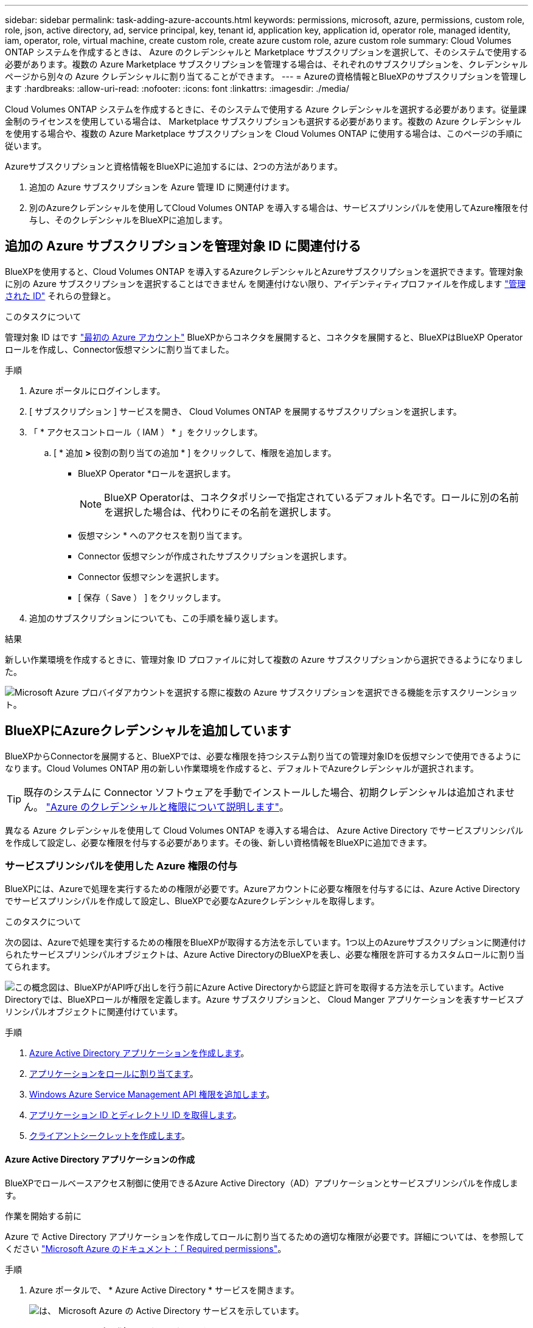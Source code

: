 ---
sidebar: sidebar 
permalink: task-adding-azure-accounts.html 
keywords: permissions, microsoft, azure, permissions, custom role, role, json, active directory, ad, service principal, key, tenant id, application key, application id, operator role, managed identity, iam, operator, role, virtual machine, create custom role, create azure custom role, azure custom role 
summary: Cloud Volumes ONTAP システムを作成するときは、 Azure のクレデンシャルと Marketplace サブスクリプションを選択して、そのシステムで使用する必要があります。複数の Azure Marketplace サブスクリプションを管理する場合は、それぞれのサブスクリプションを、クレデンシャルページから別々の Azure クレデンシャルに割り当てることができます。 
---
= Azureの資格情報とBlueXPのサブスクリプションを管理します
:hardbreaks:
:allow-uri-read: 
:nofooter: 
:icons: font
:linkattrs: 
:imagesdir: ./media/


[role="lead"]
Cloud Volumes ONTAP システムを作成するときに、そのシステムで使用する Azure クレデンシャルを選択する必要があります。従量課金制のライセンスを使用している場合は、 Marketplace サブスクリプションも選択する必要があります。複数の Azure クレデンシャルを使用する場合や、複数の Azure Marketplace サブスクリプションを Cloud Volumes ONTAP に使用する場合は、このページの手順に従います。

Azureサブスクリプションと資格情報をBlueXPに追加するには、2つの方法があります。

. 追加の Azure サブスクリプションを Azure 管理 ID に関連付けます。
. 別のAzureクレデンシャルを使用してCloud Volumes ONTAP を導入する場合は、サービスプリンシパルを使用してAzure権限を付与し、そのクレデンシャルをBlueXPに追加します。




== 追加の Azure サブスクリプションを管理対象 ID に関連付ける

BlueXPを使用すると、Cloud Volumes ONTAP を導入するAzureクレデンシャルとAzureサブスクリプションを選択できます。管理対象に別の Azure サブスクリプションを選択することはできません を関連付けない限り、アイデンティティプロファイルを作成します https://docs.microsoft.com/en-us/azure/active-directory/managed-identities-azure-resources/overview["管理された ID"^] それらの登録と。

.このタスクについて
管理対象 ID はです link:concept-accounts-azure.html["最初の Azure アカウント"] BlueXPからコネクタを展開すると、コネクタを展開すると、BlueXPはBlueXP Operatorロールを作成し、Connector仮想マシンに割り当てました。

.手順
. Azure ポータルにログインします。
. [ サブスクリプション ] サービスを開き、 Cloud Volumes ONTAP を展開するサブスクリプションを選択します。
. 「 * アクセスコントロール（ IAM ） * 」をクリックします。
+
.. [ * 追加 *>* 役割の割り当ての追加 * ] をクリックして、権限を追加します。
+
*** BlueXP Operator *ロールを選択します。
+

NOTE: BlueXP Operatorは、コネクタポリシーで指定されているデフォルト名です。ロールに別の名前を選択した場合は、代わりにその名前を選択します。

*** 仮想マシン * へのアクセスを割り当てます。
*** Connector 仮想マシンが作成されたサブスクリプションを選択します。
*** Connector 仮想マシンを選択します。
*** [ 保存（ Save ） ] をクリックします。




. 追加のサブスクリプションについても、この手順を繰り返します。


.結果
新しい作業環境を作成するときに、管理対象 ID プロファイルに対して複数の Azure サブスクリプションから選択できるようになりました。

image:screenshot_accounts_switch_azure_subscription.gif["Microsoft Azure プロバイダアカウントを選択する際に複数の Azure サブスクリプションを選択できる機能を示すスクリーンショット。"]



== BlueXPにAzureクレデンシャルを追加しています

BlueXPからConnectorを展開すると、BlueXPでは、必要な権限を持つシステム割り当ての管理対象IDを仮想マシンで使用できるようになります。Cloud Volumes ONTAP 用の新しい作業環境を作成すると、デフォルトでAzureクレデンシャルが選択されます。


TIP: 既存のシステムに Connector ソフトウェアを手動でインストールした場合、初期クレデンシャルは追加されません。 link:concept-accounts-azure.html["Azure のクレデンシャルと権限について説明します"]。

異なる Azure クレデンシャルを使用して Cloud Volumes ONTAP を導入する場合は、 Azure Active Directory でサービスプリンシパルを作成して設定し、必要な権限を付与する必要があります。その後、新しい資格情報をBlueXPに追加できます。



=== サービスプリンシパルを使用した Azure 権限の付与

BlueXPには、Azureで処理を実行するための権限が必要です。Azureアカウントに必要な権限を付与するには、Azure Active Directoryでサービスプリンシパルを作成して設定し、BlueXPで必要なAzureクレデンシャルを取得します。

.このタスクについて
次の図は、Azureで処理を実行するための権限をBlueXPが取得する方法を示しています。1つ以上のAzureサブスクリプションに関連付けられたサービスプリンシパルオブジェクトは、Azure Active DirectoryのBlueXPを表し、必要な権限を許可するカスタムロールに割り当てられます。

image:diagram_azure_authentication.png["この概念図は、BlueXPがAPI呼び出しを行う前にAzure Active Directoryから認証と許可を取得する方法を示しています。Active Directoryでは、BlueXPロールが権限を定義します。Azure サブスクリプションと、 Cloud Manger アプリケーションを表すサービスプリンシパルオブジェクトに関連付けています。"]

.手順
. <<Azure Active Directory アプリケーションの作成,Azure Active Directory アプリケーションを作成します>>。
. <<アプリケーションをロールに割り当てます,アプリケーションをロールに割り当てます>>。
. <<Windows Azure Service Management API 権限を追加しています,Windows Azure Service Management API 権限を追加します>>。
. <<アプリケーション ID とディレクトリ ID を取得しています,アプリケーション ID とディレクトリ ID を取得します>>。
. <<クライアントシークレットの作成,クライアントシークレットを作成します>>。




==== Azure Active Directory アプリケーションの作成

BlueXPでロールベースアクセス制御に使用できるAzure Active Directory（AD）アプリケーションとサービスプリンシパルを作成します。

.作業を開始する前に
Azure で Active Directory アプリケーションを作成してロールに割り当てるための適切な権限が必要です。詳細については、を参照してください https://docs.microsoft.com/en-us/azure/active-directory/develop/howto-create-service-principal-portal#required-permissions/["Microsoft Azure のドキュメント：「 Required permissions"^]。

.手順
. Azure ポータルで、 * Azure Active Directory * サービスを開きます。
+
image:screenshot_azure_ad.gif["は、 Microsoft Azure の Active Directory サービスを示しています。"]

. メニューで、 * アプリ登録 * をクリックします。
. [ 新規登録 ] をクリックします。
. アプリケーションの詳細を指定します。
+
** * 名前 * ：アプリケーションの名前を入力します。
** *アカウントの種類*:アカウントの種類を選択します(すべてのアカウントはBlueXPで動作します)。
** * リダイレクト URI *: このフィールドは空白のままにできます。


. [*Register] をクリックします。


.結果
AD アプリケーションとサービスプリンシパルを作成しておきます。



==== アプリケーションをロールに割り当てます

Azureで権限を持つように、サービスプリンシパルを1つ以上のAzureサブスクリプションにバインドし、カスタムの「BlueXP Operator」ロールを割り当てる必要があります。

.手順
. カスタムロールを作成します。
+
.. の内容をコピーします link:reference-permissions-azure.html["Connectorのカスタムロールの権限"] JSONファイルに保存します。
.. 割り当て可能なスコープに Azure サブスクリプション ID を追加して、 JSON ファイルを変更します。
+
ユーザが Cloud Volumes ONTAP システムを作成する Azure サブスクリプションごとに ID を追加する必要があります。

+
* 例 *

+
[source, json]
----
"AssignableScopes": [
"/subscriptions/d333af45-0d07-4154-943d-c25fbzzzzzzz",
"/subscriptions/54b91999-b3e6-4599-908e-416e0zzzzzzz",
"/subscriptions/398e471c-3b42-4ae7-9b59-ce5bbzzzzzzz"
----
.. JSON ファイルを使用して、 Azure でカスタムロールを作成します。
+
次の手順は、 Azure Cloud Shell で Bash を使用してロールを作成する方法を示しています。

+
*** 開始 https://docs.microsoft.com/en-us/azure/cloud-shell/overview["Azure Cloud Shell の略"^] Bash 環境を選択します。
*** JSON ファイルをアップロードします。
+
image:screenshot_azure_shell_upload.png["ファイルをアップロードするオプションを選択できる Azure Cloud Shell のスクリーンショット。"]

*** Azure CLIを使用してカスタムロールを作成します。
+
[source, azurecli]
----
az role definition create --role-definition Connector_Policy.json
----
+
これで、Connector仮想マシンに割り当てることができるBlueXP Operatorというカスタムロールが作成されました。





. ロールにアプリケーションを割り当てます。
+
.. Azure ポータルで、 * Subscriptions * サービスを開きます。
.. サブスクリプションを選択します。
.. [* アクセス制御 (IAM)] 、 [ 追加 ] 、 [ 役割の割り当ての追加 *] の順にクリックします。
.. [*役割]タブで、[* BlueXP演算子*]役割を選択し、[次へ]をクリックします。
.. [* Members* （メンバー * ） ] タブで、次の手順を実行します。
+
*** [* ユーザー、グループ、またはサービスプリンシパル * ] を選択したままにします。
*** [ メンバーの選択 ] をクリックします。
+
image:screenshot-azure-service-principal-role.png["アプリケーションにロールを追加するときに Members タブを表示する Azure ポータルのスクリーンショット。"]

*** アプリケーションの名前を検索します。
+
次に例を示します。

+
image:screenshot_azure_service_principal_role.png["Azure ポータルのスクリーンショットで、 Azure ポータルのロール割り当ての追加フォームが表示されています。"]

*** アプリケーションを選択し、 * Select * をクリックします。
*** 「 * 次へ * 」をクリックします。


.. [ レビュー + 割り当て（ Review + Assign ） ] をクリックします。
+
サービスプリンシパルに、 Connector の導入に必要な Azure 権限が付与されるようになりました。

+
Cloud Volumes ONTAP を複数の Azure サブスクリプションから導入する場合は、サービスプリンシパルを各サブスクリプションにバインドする必要があります。BlueXPを使用すると、Cloud Volumes ONTAP の導入時に使用するサブスクリプションを選択できます。







==== Windows Azure Service Management API 権限を追加しています

サービスプリンシパルに「 Windows Azure Service Management API 」の権限が必要です。

.手順
. Azure Active Directory * サービスで、 * アプリ登録 * をクリックしてアプリケーションを選択します。
. [API アクセス許可 ] 、 [ アクセス許可の追加 ] の順にクリックします。
. Microsoft API* で、 * Azure Service Management * を選択します。
+
image:screenshot_azure_service_mgmt_apis.gif["Azure Service Management API 権限を示す Azure ポータルのスクリーンショット。"]

. [* 組織ユーザーとして Azure サービス管理にアクセスする *] をクリックし、 [ * 権限の追加 * ] をクリックします。
+
image:screenshot_azure_service_mgmt_apis_add.gif["Azure Service Management API の追加を示す Azure ポータルのスクリーンショット。"]





==== アプリケーション ID とディレクトリ ID を取得しています

AzureアカウントをBlueXPに追加するときは、アプリケーション（クライアント）IDとディレクトリ（テナント）IDを指定する必要があります。BlueXPでは、プログラムでサインインするためにIDが使用されます。

.手順
. Azure Active Directory * サービスで、 * アプリ登録 * をクリックしてアプリケーションを選択します。
. アプリケーション（クライアント） ID * とディレクトリ（テナント） ID * をコピーします。
+
image:screenshot_azure_app_ids.gif["Azure Active Directory 内のアプリケーション（クライアント）の ID とディレクトリ（テナント） ID を示すスクリーンショット。"]





==== クライアントシークレットの作成

クライアントシークレットを作成し、BlueXPがこれを使用してAzure ADで認証できるようにシークレットの値をBlueXPに提供する必要があります。

.手順
. Azure Active Directory * サービスを開きます。
. [* アプリ登録 * ] をクリックして、アプリケーションを選択します。
. ［ * 証明書とシークレット > 新しいクライアントシークレット * ］ をクリックします。
. シークレットと期間の説明を入力します。
. [ 追加（ Add ） ] をクリックします。
. クライアントシークレットの値をコピーします。
+
image:screenshot_azure_client_secret.gif["Azure AD サービスプリンシパルのクライアントシークレットを表示する Azure ポータルのスクリーンショット。"]



.結果
これでサービスプリンシパルが設定され、アプリケーション（クライアント） ID 、ディレクトリ（テナント） ID 、およびクライアントシークレットの値をコピーしました。Azureアカウントを追加する場合は、BlueXPでこの情報を入力する必要があります。



=== 資格情報をBlueXPに追加します

必要な権限を持つAzureアカウントを入力したら、そのアカウントのクレデンシャルをBlueXPに追加できます。この手順を完了すると、複数の Azure クレデンシャルを使用して Cloud Volumes ONTAP を起動できます。

.始める前に
作成したクレデンシャルをクラウドプロバイダで使用できるようになるまでに数分かかることがあります。数分待ってから、BlueXPに資格情報を追加します。

.必要なもの
BlueXP設定を変更する前にコネクタを作成する必要があります。 link:concept-connectors.html#how-to-create-a-connector["詳細をご確認ください"]。

.手順
. BlueXPコンソールの右上にある[設定]アイコンをクリックし、[資格情報*]を選択します。
+
image:screenshot_settings_icon.gif["BlueXPコンソールの右上にある設定アイコンを示すスクリーンショット。"]

. [アカウントのクレデンシャル]*ページで*[クレデンシャルの追加]*をクリックし、ウィザードの手順に従います。
+
.. * 資格情報の場所 * ： Microsoft Azure > Connector * を選択します。
.. * クレデンシャルの定義 * ：必要な権限を付与する Azure Active Directory サービスプリンシパルに関する情報を入力します。
+
*** アプリケーション（クライアント） ID ：を参照してください <<アプリケーション ID とディレクトリ ID を取得しています>>。
*** ディレクトリ（テナント） ID ：を参照してください <<アプリケーション ID とディレクトリ ID を取得しています>>。
*** クライアントシークレット：を参照してください <<クライアントシークレットの作成>>。


.. * Marketplace サブスクリプション *: 今すぐ登録するか、既存のサブスクリプションを選択して、 Marketplace サブスクリプションをこれらの資格情報に関連付けます。
+
Cloud Volumes ONTAP の料金を時間単位で支払う（ PAYGO ）には、 Azure のクレデンシャルが Azure Marketplace からのサブスクリプションに関連付けられている必要があります。

.. * 確認 * ：新しいクレデンシャルの詳細を確認し、 * 追加 * をクリックします。




.結果
これで、から別のクレデンシャルセットに切り替えることができます [ 詳細と資格情報 ] ページ https://docs.netapp.com/us-en/cloud-manager-cloud-volumes-ontap/task-deploying-otc-azure.html["新しい作業環境を作成する場合"^]

image:screenshot_accounts_switch_azure.gif["[ 詳細と資格情報 ] ページで [ 資格情報の編集 ] をクリックした後で資格情報を選択する方法を示すスクリーンショット"]



== 既存のクレデンシャルを管理する

Marketplaceサブスクリプションを関連付け、クレデンシャルを編集し、削除することで、BlueXPに追加済みのAzureクレデンシャルを管理します。



=== Azure Marketplace サブスクリプションをクレデンシャルに関連付ける

AzureのクレデンシャルをBlueXPに追加したら、Azure Marketplaceサブスクリプションをそれらのクレデンシャルに関連付けることができます。サブスクリプションを使用すると、従量課金制の Cloud Volumes ONTAP システムを作成し、他のネットアップクラウドサービスを使用できます。

資格情報をBlueXPに追加した後、Azure Marketplaceサブスクリプションを関連付けるシナリオは2つあります。

* BlueXPに最初に資格情報を追加したときに、サブスクリプションを関連付けませんでした。
* 既存の Azure Marketplace サブスクリプションを新しいサブスクリプションに置き換える場合。


.必要なもの
BlueXP設定を変更する前にコネクタを作成する必要があります。 link:concept-connectors.html#how-to-create-a-connector["詳細をご確認ください"]。

.手順
. BlueXPコンソールの右上にある[設定]アイコンをクリックし、[資格情報*]を選択します。
. [アカウントの認証情報]ページで、一連の認証情報の操作メニューをクリックし、*[サブスクリプションの関連付け]*を選択します。
+
image:screenshot_azure_add_subscription.png["一連の既存のクレデンシャルに対する操作メニューのスクリーンショット。"]

. クレデンシャルを既存のサブスクリプションに関連付けるには、ダウンリストからサブスクリプションを選択し、* Associate *をクリックします。
. クレデンシャルを新しいサブスクリプションに関連付けるには、「*サブスクリプションの追加>続行」をクリックし、Azure Marketplaceで次の手順を実行します。
+
.. プロンプトが表示されたら、Azureアカウントにログインします。
.. [*Subscribe*] をクリックします
.. フォームに入力して、*登録*をクリックします。
.. 登録プロセスが完了したら、［*アカウントを今すぐ設定*］をクリックします。
+
BlueXPのWebサイトにリダイレクトされます

.. [サブスクリプションの割り当て*]ページで、次の操作を行います。
+
*** このサブスクリプションを関連付けるネットアップアカウントを選択してください。
*** [既存のサブスクリプションを置き換える*]フィールドで、1つのアカウントの既存のサブスクリプションをこの新しいサブスクリプションに自動的に置き換えるかどうかを選択します。
+
BlueXPは、アカウントのすべての資格情報の既存のサブスクリプションをこの新しいサブスクリプションに置き換えます。一連の資格情報がサブスクリプションに関連付けられていない場合、この新しいサブスクリプションはこれらの資格情報に関連付けられません。

+
他のすべてのアカウントについては、以下の手順を繰り返して、手動で契約を関連付ける必要があります。

*** [ 保存（ Save ） ] をクリックします。
+
次のビデオでは、Azure Marketplaceでのサブスクライブ手順を紹介しています。

+
video::video_subscribing_azure.mp4[width=848,height=480]








=== クレデンシャルの編集

Azureサービスクレデンシャルの詳細を変更して、BlueXPでAzureクレデンシャルを編集します。たとえば、サービスプリンシパルアプリケーション用に新しいシークレットが作成された場合は、クライアントシークレットの更新が必要になることがあります。

.手順
. BlueXPコンソールの右上にある[設定]アイコンをクリックし、[資格情報*]を選択します。
. [アカウントのクレデンシャル]*ページで、一連のクレデンシャルの操作メニューをクリックし、*[クレデンシャルの編集]*を選択します。
. 必要な変更を行い、 * 適用 * をクリックします。




=== クレデンシャルを削除し

一連の資格情報が不要になった場合は、BlueXPから削除できます。削除できるのは、作業環境に関連付けられていないクレデンシャルのみです。

.手順
. BlueXPコンソールの右上にある[設定]アイコンをクリックし、[資格情報*]を選択します。
. [アカウントのクレデンシャル]*ページで、一連のクレデンシャルの操作メニューをクリックし、*[クレデンシャルの削除]*を選択します。
. 削除を確定するには、 * 削除 * をクリックします。

